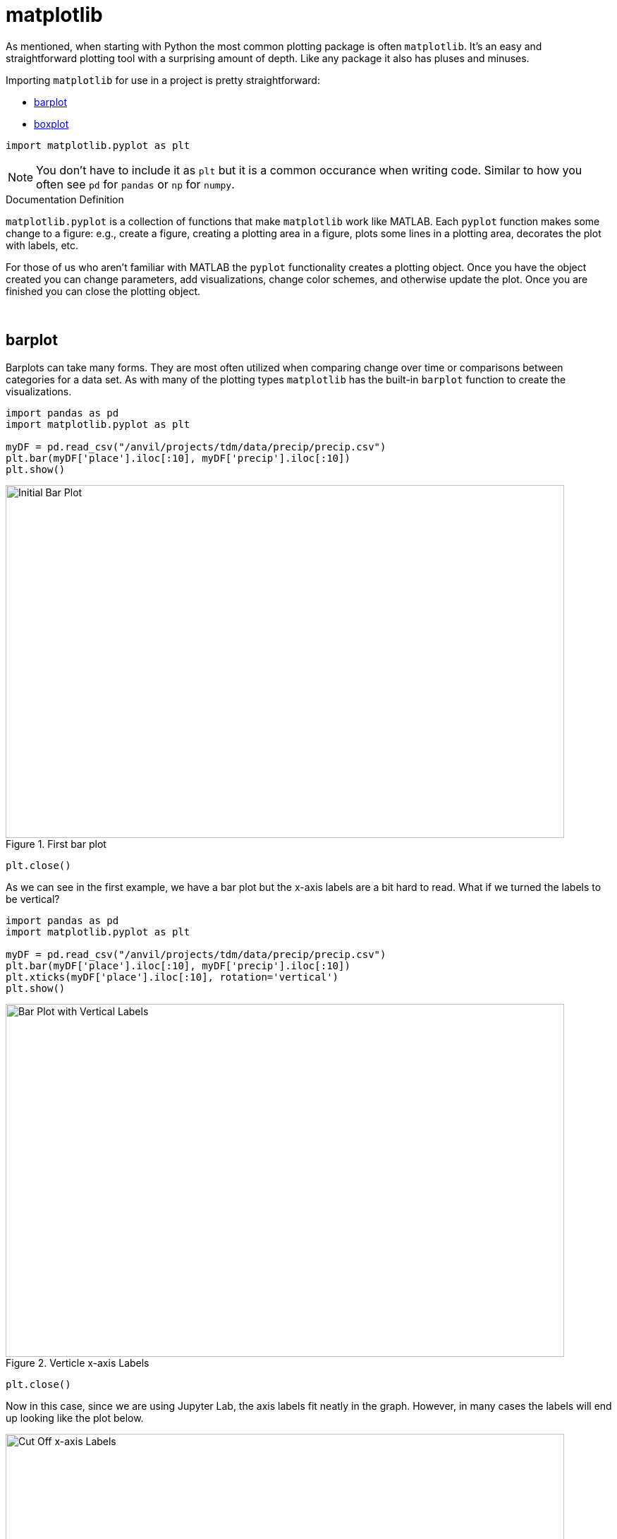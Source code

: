= matplotlib

As mentioned, when starting with Python the most common plotting package is often `matplotlib`. It's an easy and straightforward plotting tool with a surprising amount of depth. Like any package it also has pluses and minuses. 

Importing `matplotlib` for use in a project is pretty straightforward: 

* <<barplot, barplot>>
* <<boxplot, boxplot>>

[source,python]
----
import matplotlib.pyplot as plt
----

[NOTE]
====
You don't have to include it as `plt` but it is a common occurance when writing code. Similar to how you often see `pd` for `pandas` or `np` for `numpy`. 
====

.Documentation Definition
****
`matplotlib.pyplot` is a collection of functions that make `matplotlib` work like MATLAB. Each `pyplot` function makes some change to a figure: e.g., create a figure, creating a plotting area in a figure, plots some lines in a plotting area, decorates the plot with labels, etc.
****

For those of us who aren't familiar with MATLAB the `pyplot` functionality creates a plotting object. Once you have the object created you can change parameters, add visualizations, change color schemes, and otherwise update the plot. Once you are finished you can close the plotting object.

{sp}+

== barplot

Barplots can take many forms. They are most often utilized when comparing change over time or comparisons between categories for a data set. As with many of the plotting types `matplotlib` has the built-in `barplot` function to create the visualizations. 

[source,python]
----
import pandas as pd
import matplotlib.pyplot as plt

myDF = pd.read_csv("/anvil/projects/tdm/data/precip/precip.csv")
plt.bar(myDF['place'].iloc[:10], myDF['precip'].iloc[:10])
plt.show()
----

image::bar_1.png[Initial Bar Plot, width=792, height=500, loading=lazy, title="First bar plot"]

[source,python]
----
plt.close()
----

As we can see in the first example, we have a bar plot but the x-axis labels are a bit hard to read. What if we turned the labels to be vertical?

[source,python]
----
import pandas as pd
import matplotlib.pyplot as plt

myDF = pd.read_csv("/anvil/projects/tdm/data/precip/precip.csv")
plt.bar(myDF['place'].iloc[:10], myDF['precip'].iloc[:10])
plt.xticks(myDF['place'].iloc[:10], rotation='vertical')
plt.show()
----

image::bar_2.png[Bar Plot with Vertical Labels, width=792, height=500, loading=lazy, title="Verticle x-axis Labels"]

[source,python]
----
plt.close()
----

Now in this case, since we are using Jupyter Lab, the axis labels fit neatly in the graph. However, in many cases the labels will end up looking like the plot below. 

image::bar_3.png[Cut Off x-axis Labels, width=792, height=500, loading=lazy, title="Cut Off x-axis Labels"]

If we wanted to add some additional space to the bottom of the plot we could do so with the `subplots_adjust` argument. 

[source,python]
----
import pandas as pd
import matplotlib.pyplot as plt

myDF = pd.read_csv("/anvil/projects/tdm/data/precip/precip.csv")
plt.bar(myDF['place'].iloc[:10], myDF['precip'].iloc[:10])
plt.xticks(myDF['place'].iloc[:10], rotation='vertical')
plt.subplots_adjust(bottom=0.2)
plt.show()
----

image::bar_4.png[Adjusted x-axis Labels, width=792, height=500, loading=lazy, title="Adjusted x-axis Labels"]

[source,python]
----
plt.close()
----

In Jupyter Lab the difference may not be very apparent, but in other environments the `subplots_adjust` argument can be utilized to reshape your plotting object as needed. 

Now that we have the x-axis labels adjusted we can work on adding a title and a label for the y-axis. 

[source,python]
----
import pandas as pd
import matplotlib.pyplot as plt

myDF = pd.read_csv("/anvil/projects/tdm/data/precip/precip.csv")
plt.bar(myDF['place'].iloc[:10], myDF['precip'].iloc[:10])
plt.xticks(myDF['place'].iloc[:10], rotation='vertical')
plt.subplots_adjust(bottom=0.3)
plt.title("Average Precipitation")
plt.ylabel("Inches of rain")
plt.show()
----

image::bar_5.png[Adding a Title and y-axis Label, width=792, height=500, loading=lazy, title="Updated Title and y-axis Label"]

[source,python]
----
plt.close()
----

We seem to have the basics of the plot set. The next most adjusted parameter is the color! How do we change the color?

[source,python]
----
import pandas as pd
import matplotlib.pyplot as plt

myDF = pd.read_csv("/anvil/projects/tdm/data/precip/precip.csv")
plt.bar(myDF['place'].iloc[:10], myDF['precip'].iloc[:10], color="#FF826B")
plt.xticks(myDF['place'].iloc[:10], rotation='vertical')
plt.subplots_adjust(bottom=0.3)
plt.title("Average Precipitation")
plt.ylabel("Inches of rain")
plt.show()
----

image::bar_6.png[Changing the Plot Color, width=792, height=500, loading=lazy, title="Changing the Plot Color"]

----
plt.close()
----

The example above is using what's known as an RGB or hex (red, green, blue) string. In this case it's a way to indicate color values using letters and numbers. If you're interested to read further check out the https://matplotlib.org/stable/api/colors_api.html[matplotlib documentation] for reference. 

In addition to the hex colors matplotlib has a set of https://matplotlib.org/stable/gallery/color/named_colors.html[named colors]. These allow you to pass the color as a plain text name, but it does not allow the freedom of hex color customization. 

Now that we know a bit more about choosing colors in matplotlib, can we color the different cities in our graph?

[source,python]
----
import pandas as pd
import matplotlib.pyplot as plt

myDF = pd.read_csv("/anvil/projects/tdm/data/precip/precip.csv")
colors = ("#8DD3C7", "#FFFFB3", "#BEBADA", "#FB8072", "#80B1D3", "#FDB462", "#B3DE69", "#FCCDE5", "#D9D9D9", "#BC80BD",)
plt.bar(myDF['place'].iloc[:10], myDF['precip'].iloc[:10], color=colors)
plt.xticks(myDF['place'].iloc[:10], rotation='vertical')
plt.subplots_adjust(bottom=0.3)
plt.title("Average Precipitation")
plt.ylabel("Inches of rain")
plt.show()
----

image::bar_7.png[Colored by City, width=792, height=500, loading=lazy, title="Colored by City"]

[source,python]
----
plt.close()
----

Now we can dive a bit deeper into plot customization. What if instead of x-labels we wanted to add a legend to the plot?

[source,python]
----
import pandas as pd
import matplotlib.pyplot as plt

myDF = pd.read_csv("/anvil/projects/tdm/data/precip/precip.csv")
colors = ("#8DD3C7", "#FFFFB3", "#BEBADA", "#FB8072", "#80B1D3", "#FDB462", "#B3DE69", "#FCCDE5", "#D9D9D9", "#BC80BD",)
plt.bar(myDF['place'].iloc[:10], myDF['precip'].iloc[:10], color=colors)
plt.title("Average Precipitation")
plt.ylabel("Inches of rain")
----

[source,python]
----
labels = {place:color for place, color in zip(myDF['place'].iloc[:10].to_list(), colors[:10])}
print(labels)
----
----
{'Mobile': '#8DD3C7', 'Juneau': '#FFFFB3', 'Phoenix': '#BEBADA', 'Little Rock': '#FB8072', 'Los Angeles': '#80B1D3', 'Sacramento': '#FDB462', 'San Francisco': '#B3DE69', 'Denver': '#FCCDE5', 'Hartford': '#D9D9D9', 'Wilmington': '#BC80BD'}
----

[source,python]
----
handles = [plt.Rectangle((0,0),1,1, color=color) for label,color in labels.items()]
plt.legend(handles=handles, labels=labels.keys())
plt.show()
----

image::bar_8.png[Adding a Legend, width=792, height=500, loading=lazy, title="Adding a Legend"]

[source,python]
----
plt.close()
----

It's not too bad, but just like with the x-axis labels above we have a little formatting to fix. We used `subplots_adjust` to modify the space at the bottom of the plot. In this case we can pass the `loc` argument to the `plt.legend()` method in order to update the location. If you'd like to learn more about the different `loc` locations, check out the https://matplotlib.org/stable/api/_as_gen/matplotlib.pyplot.legend.html[matplotlib documentation].

[source,python]
----
import pandas as pd
import matplotlib.pyplot as plt

myDF = pd.read_csv("/anvil/projects/tdm/data/precip/precip.csv")
colors = ("#8DD3C7", "#FFFFB3", "#BEBADA", "#FB8072", "#80B1D3", "#FDB462", "#B3DE69", "#FCCDE5", "#D9D9D9", "#BC80BD",)
plt.bar(myDF['place'].iloc[:10], myDF['precip'].iloc[:10], color=colors)
plt.title("Average Precipitation")
plt.ylabel("Inches of rain")
labels = {place:color for place, color in zip(myDF['place'].iloc[:10].to_list(), colors[:10])}
plt.xticks('') #This removes the x-axis labels

handles = [plt.Rectangle((0,0),1,1, color=color) for label,color in labels.items()]
plt.legend(handles=handles, labels=labels.keys(), loc=1)
plt.show()
----

image::bar_9.png[Moving the Legend, width=792, height=500, loading=lazy, title="Moving the Legend"]

[source,python]
----
plt.close()
----

This is improved, but we are still covering some of the data in the plot. Luckily `matplotlib` has a different function `bbox_to_anchor` that we can use to push the legend outside of the plot. 

[source,python]
----
import pandas as pd
import matplotlib.pyplot as plt

myDF = pd.read_csv("/anvil/projects/tdm/data/precip/precip.csv")
colors = ("#8DD3C7", "#FFFFB3", "#BEBADA", "#FB8072", "#80B1D3", "#FDB462", "#B3DE69", "#FCCDE5", "#D9D9D9", "#BC80BD",)
plt.bar(myDF['place'].iloc[:10], myDF['precip'].iloc[:10], color=colors)
plt.title("Average Precipitation")
plt.ylabel("Inches of rain")
labels = {place:color for place, color in zip(myDF['place'].iloc[:10].to_list(), colors[:10])}
plt.xticks('')

handles = [plt.Rectangle((0,0),1,1, color=color) for label,color in labels.items()]
plt.legend(handles=handles, labels=labels.keys(), bbox_to_anchor=(1.35, 1))
plt.show()
----

image::bar_10.png[Legend Outside the Plot, width=792, height=500, loading=lazy, title="Legend Outside the Plot"]

[source,python]
----
plt.close()
----

In Jupyter Lab this gives us what we are looking for! We have now moved the legend outside of the plot and everything is easy to view. *Note* depending on the environment that you are running the code in you may have to play around with the `bbox_to_anchor` parameters to make the legend fit. Also, if you can't see all the text in the legend trying adding `subplots_adjust` back to the code with the `right=` argument to adjust the plot sizing. 

Just for a final customization lets make the legend border white (remove it). 

[source,python]
----
import pandas as pd
import matplotlib.pyplot as plt

myDF = pd.read_csv("/anvil/projects/tdm/data/precip/precip.csv")
colors = ("#8DD3C7", "#FFFFB3", "#BEBADA", "#FB8072", "#80B1D3", "#FDB462", "#B3DE69", "#FCCDE5", "#D9D9D9", "#BC80BD",)
plt.bar(myDF['place'].iloc[:10], myDF['precip'].iloc[:10], color=colors)
plt.title("Average Precipitation")
plt.ylabel("Inches of rain")
labels = {place:color for place, color in zip(myDF['place'].iloc[:10].to_list(), colors[:10])}
plt.xticks('')

handles = [plt.Rectangle((0,0),1,1, color=color) for label,color in labels.items()]
plt.legend(handles=handles, labels=labels.keys(), bbox_to_anchor=(1.35, 1), edgecolor='white')
plt.show()
----

image::bar_11.png[Legend Formatting, width=792, height=500, loading=lazy, title="Legend Formatting"]

[source,python]
----
plt.close()
----

This just starts to scratch the surface of what is possible with `matplotlib` but it does show the deep customization that is possible via the package.

== boxplot

`boxplot` is a function that creates a https://en.wikipedia.org/wiki/Box_plot[boxplot]. While that may not be very surprising, it is surprising how helpful boxplots can be in summarizing your data. Boxplots show a number of different measures related to the data such as quartiles, upper and lower bounds, and potential outliers. They can also he helpful to identify general trends between groups or over time. However, it should be noted there may be better plots for specific use cases. 

To get started with simple boxplots we can use `matplotlib` to gather some data. 

[source,python]
----
import pandas as pd
import matplotlib.pyplot as plt

myDF = pd.read_csv("/anvil/projects/tdm/data/precip/precip.csv")
print(myDF.head())
----
----
         place  precip
0       Mobile    67.0
1       Juneau    54.7
2      Phoenix     7.0
3  Little Rock    48.5
4  Los Angeles    14.0
----

Now let's say that hypothetically you've been put in charge of planning a major conference. Your boss dislikes two things rain and cities that don't start with P or S... How can we visualize the difference between our options? It takes a bit of imagination to get there, but playing with the Python data is fun. 

[source,python]
----
cities_starting_with_s = [c for c in myDF['place'] if list(c.lower())[0] == 's']
print(cities_starting_with_s)
----
----
['Sacramento', 'San Francisco', 'Sault Ste. Marie', 'St Louis', 'Sioux Falls', 'Salt Lake City', 'Seattle Tacoma', 'Spokane', 'San Juan']
----

[source,python]
----
cities_starting_with_p = [c for c in myDF['place'] if list(c.lower())[0] == 'p']
print(cities_starting_with_p)
----
----
['Phoenix', 'Peoria', 'Portland', 'Portland', 'Philadelphia', 'Pittsburg', 'Providence']
----

Now we can filter the data to our cities of interest for comparison. 

[source,python]
----
possible_cities = myDF.loc[(myDF['place'].isin(cities_starting_with_p)) | (myDF['place'].isin(cities_starting_with_s))].copy()
print(possible_cities['place'].unique())
----
----
['Phoenix' 'Sacramento' 'San Francisco' 'Peoria' 'Portland'
'Sault Ste. Marie' 'St Louis' 'Philadelphia' 'Pittsburg' 'Providence'
'Sioux Falls' 'Salt Lake City' 'Seattle Tacoma' 'Spokane' 'San Juan']
----

Now we can create a variable to compare the two. We can have it set to `1` for `S` citites and `0` for the other entries.

[source,python]
----
possible_cities['s_city'] = np.where(possible_cities['place'].isin(cities_starting_with_s) == True, "s", "no_s")
print(possible_cities.head())
----
----
            place  precip s_city
2         Phoenix     7.0   no_s
5      Sacramento    17.2      s
6   San Francisco    20.7      s
17         Peoria    35.1   no_s
23       Portland    40.8   no_s
----

Now, after all that work. We can compare the `precip` values!

[source,python]
----
plt.boxplot(possible_cities['precip'])
plt.show()
plt.close()
----

image::box_1.png[Very First Boxplot, width=792, height=500, loading=lazy, title="Very First Boxplot"]

Well, on the bright side it is technically a boxplot. (We did it!) However, it doesn't tell us much and isn't really a comparison between the two groups of cities. If we look at the https://matplotlib.org/stable/api/_as_gen/matplotlib.pyplot.boxplot.html[official documentation] we can see that the `boxplot` method makes a plot for each column of `x` or each vector in sequence `x` where `x` is our first argument. Because we passed `precip` as our `x` argument it created a single boxplot for all the rows of data. With a bit of reformatting we should be able to fix the issue.

[source,python]
----
formatted_data = possible_cities.pivot(columns='s_city', values='precip')
print(formatted_data.head())
----
----
s_city  no_s     s
2        7.0   NaN
5        NaN  17.2
6        NaN  20.7
17      35.1   NaN
23      40.8   NaN
----

[source,python]
----
plt.boxplot([formatted_data['no_s'], formatted_data['s']])
plt.show()
plt.close()
----

image::box_2.png[Very Second Boxplot, width=792, height=500, loading=lazy, title="Very Second Boxplot"]

Hmmm, well we reformatted the columns in the way that we wanted, but the plot isn't very helpful. It looks like the `NaN` values in the data are preventing `matplotlib` from working. Lets see what happens if we remove the `NaN` values. 

[source,python]
----
lt.boxplot([formatted_data['no_s'].dropna(), formatted_data['s'].dropna()])
plt.show()
plt.close()
----

image::box_3.png[Boxplot no NAs, width=792, height=500, loading=lazy, title="Boxplot no NAs"]

This looks much better! Now all we need to do is add some proper labels, instead of just `1` and `2`. 

[source,python]
----
plt.boxplot([formatted_data['no_s'].dropna(), formatted_data['s'].dropna()])
plt.title("Precip Comparison (Cities with S and cities with P)")
plt.xticks([1,2], ['P_city', 'S_city'])
plt.ylabel("Precip")
plt.show()
plt.close()
----

image::box_4.png[Boxplot with labels, width=792, height=500, loading=lazy, title="Boxplot with labels"]

The plot is starting to take shape! In this case we can see that cities starting with S have lower median (horizontal orange line) precip, but also a much bigger range of precip values. If we were really doing analysis on this we may want to drill into the cities starting with S to find specific locations that have lower average precip values. However, this is just a code demo so lets add some color!

[source,python]
----
boxes = plt.boxplot([formatted_data['no_s'].dropna(), formatted_data['s'].dropna()], patch_artist=True)

plt.title("Precip Comparison (Cities with S and cities with P)")
plt.xticks([1,2], ['P_city', 'S_city'])
plt.ylabel("Precip")

for box in boxes['boxes']:
    box.set(facecolor='#78D3CB')

plt.show()
plt.close()
----

image::box_5.png[Boxplot with color, width=792, height=500, loading=lazy, title="Boxplot with color"]

The color changed, but I'm not sure that teal and orange are the most pleasing to the eye. We can change a few other components to make it a little better looking. 

[source,python]
----
boxes = plt.boxplot([formatted_data['no_s'].dropna(), formatted_data['s'].dropna()], patch_artist=True)

plt.title("Precip Comparison (Cities with S and cities with P)")
plt.xticks([1,2], ['P_city', 'S_city'])
plt.ylabel("Precip")

plt.setp(boxes["boxes"], color="darkblue")
plt.setp(boxes['whiskers'], color="darkblue")
plt.setp(boxes['fliers'], color="darkgreen")
plt.setp(boxes['medians'], color="black")
plt.setp(boxes['caps'], color="darkblue")
for box in boxes['boxes']:
    box.set(facecolor='#78D3CB')

plt.show()
plt.close()
----

image::box_6.png[Boxplot with better color, width=792, height=500, loading=lazy, title="Boxplot with better color"]

Now we have a good looking boxplot! Hopefully this demonstration showed how helpful boxplots can be when interpreting data. It also shows how matplotlib plots can be further customized to fit the needs of the visualization!